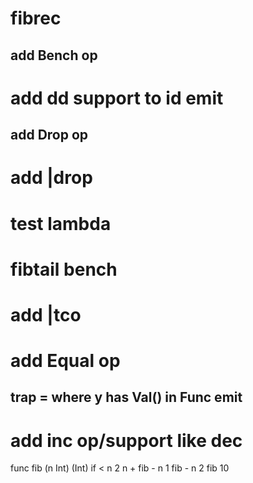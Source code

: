 * fibrec
** add Bench op
* add dd support to id emit
** add Drop op
* add |drop
* test lambda
* fibtail bench
* add |tco
* add Equal op
** trap = where y has Val() in Func emit
* add inc op/support like dec

func fib (n Int) (Int) 
  if < n 2 n + fib - n 1 fib - n 2
fib 10
